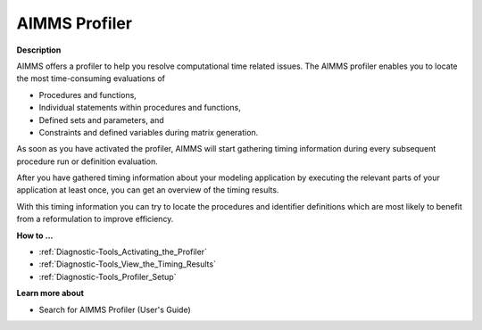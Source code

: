 

.. _Diagnostic-Tools_AIMMS_Profiler:


AIMMS Profiler
==============

**Description** 

AIMMS offers a profiler to help you resolve computational time related issues. The AIMMS profiler enables you to locate the most time-consuming evaluations of

*	Procedures and functions,
*	Individual statements within procedures and functions,
*	Defined sets and parameters, and
*	Constraints and defined variables during matrix generation.




As soon as you have activated the profiler, AIMMS will start gathering timing information during every subsequent procedure run or definition evaluation. 





After you have gathered timing information about your modeling application by executing the relevant parts of your application at least once, you can get an overview of the timing results.





With this timing information you can try to locate the procedures and identifier definitions which are most likely to benefit from a reformulation to improve efficiency.





**How to ...** 

*	:ref:`Diagnostic-Tools_Activating_the_Profiler`  
*	:ref:`Diagnostic-Tools_View_the_Timing_Results`  
*	:ref:`Diagnostic-Tools_Profiler_Setup`  




**Learn more about** 

*	 Search for AIMMS Profiler (User's Guide)






